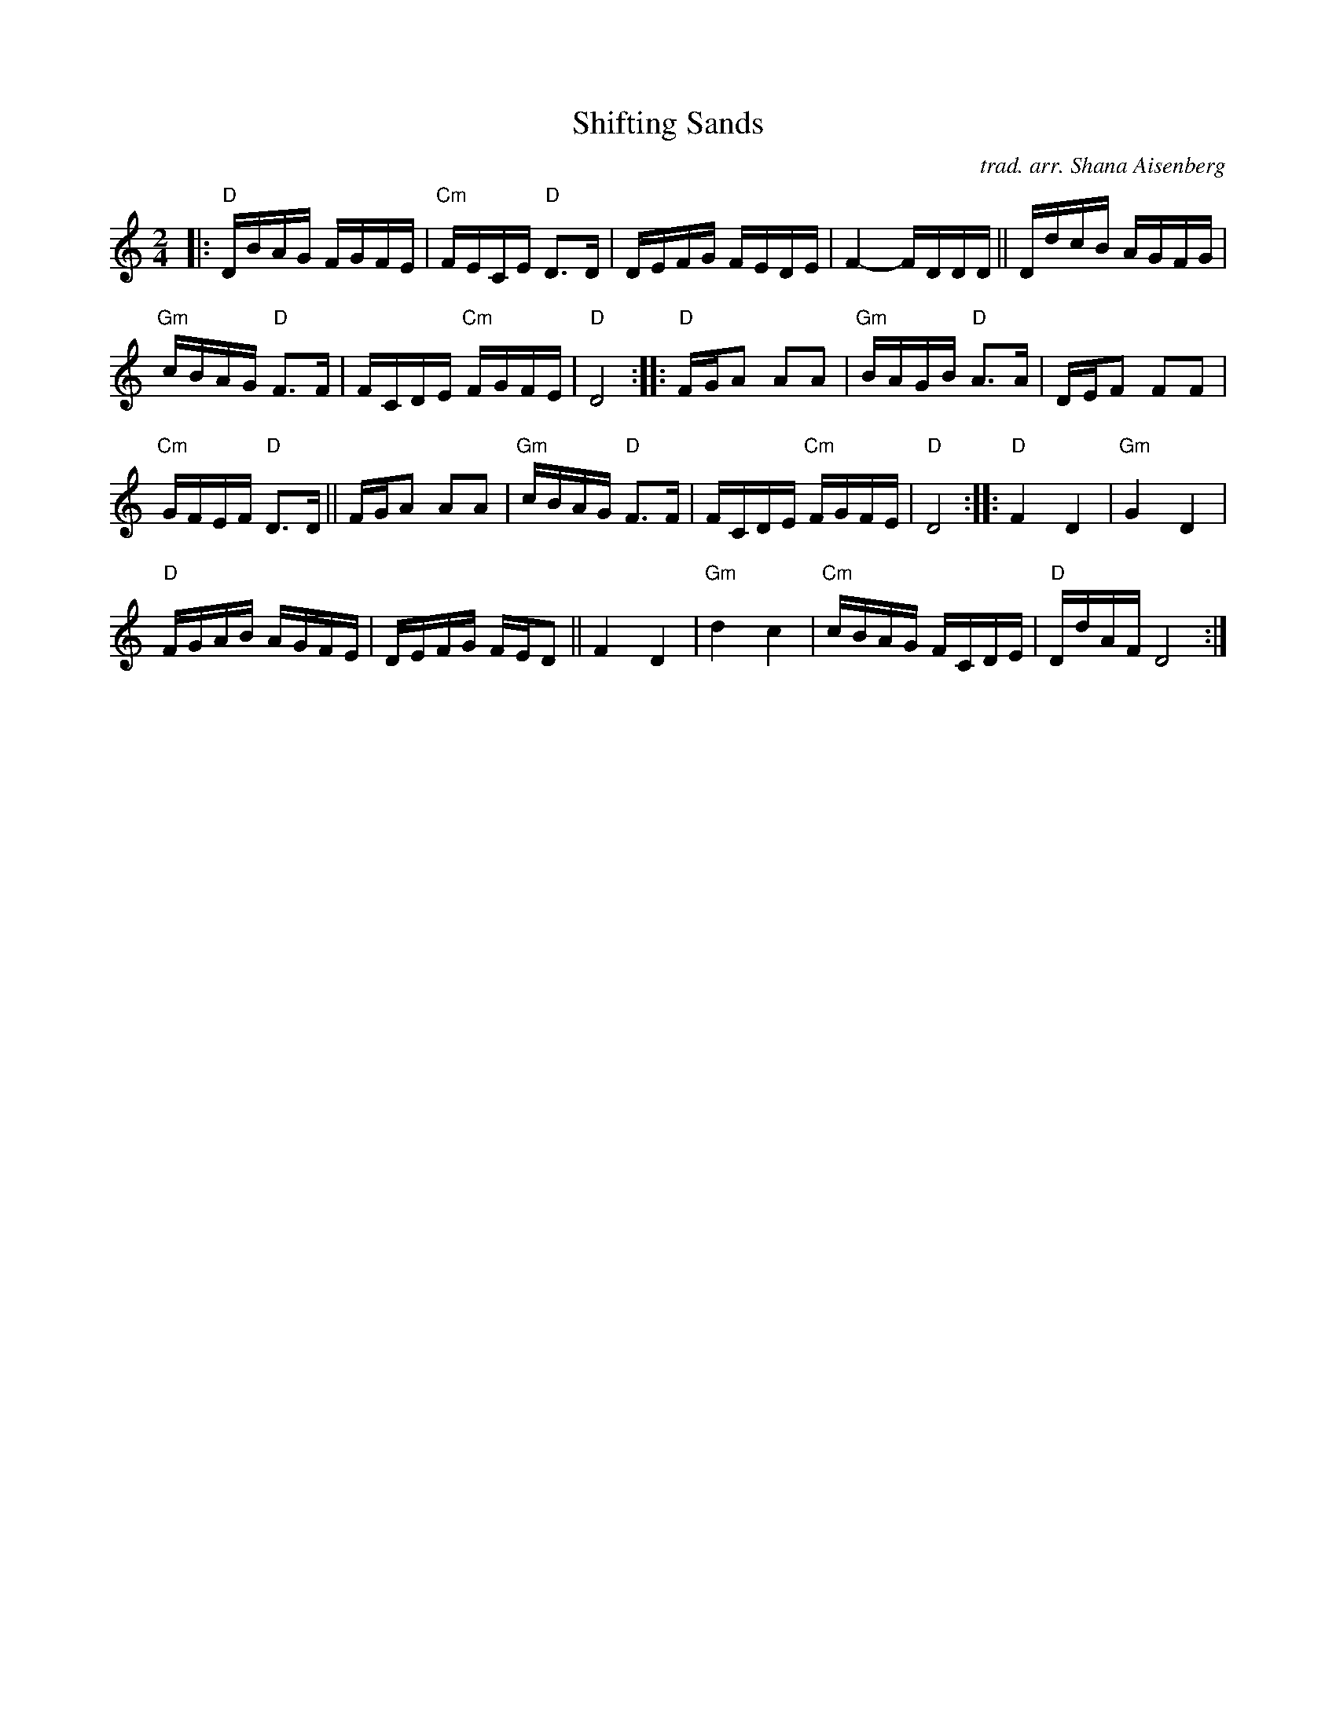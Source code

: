 X: 1
T: Shifting Sands
C: trad. arr. Shana Aisenberg
R: freilach
Z: 2020 John Chambers <jc:trillian.mit.edu>
S: https://whova.com/xems/whova_backend/get_event_s3_file_api/?eventkey=3b1c6ef98b6a9e5adbdc49d1a0d2268e0503a2a09fc5a2e691f75d129e1de6e3&event_id=fhmf_202011&file_url=https://whova.com/xems/whova_backend/get_event_s3_file_api/?event_id=fhmf_202011&eventkey=3b1c6ef98b6a9e5adbdc49d1a0d2268e0503a2a09fc5a2e691f75d129e1de6e3&file_url=https://d1keuthy5s86c8.cloudfront.net/static/ems/upload/files/chhmf_Shifting_Sands.pdf
M: 2/4
L: 1/16
K: ^f_B_e	% D freigish
|:\
"D"DBAG FGFE | "Cm"FECE "D"D3D | DEFG FEDE | F4- FDDD || DdcB AGFG |
"Gm"cBAG "D"F3F | FCDE "Cm"FGFE | "D"D8 :: "D"FGA2 A2A2 | "Gm"BAGB "D"A3A | DEF2 F2F2 |
"Cm"GFEF "D"D3D || FGA2 A2A2 | "Gm"cBAG "D"F3F | FCDE "Cm"FGFE | "D"D8 :: "D"F4 D4 | "Gm"G4 D4 |
"D"FGAB AGFE | DEFG FED2 || F4 D4 | "Gm"d4 c4 | "Cm"cBAG FCDE | "D"DdAF D8 :|
